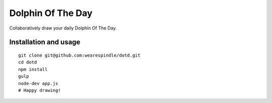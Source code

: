 Dolphin Of The Day
==================
Collaboratively draw your daily Dolphin Of The Day.


Installation and usage
----------------------

::

    git clone git@github.com:wearespindle/dotd.git
    cd dotd
    npm install
    gulp
    node-dev app.js
    # Happy drawing!
